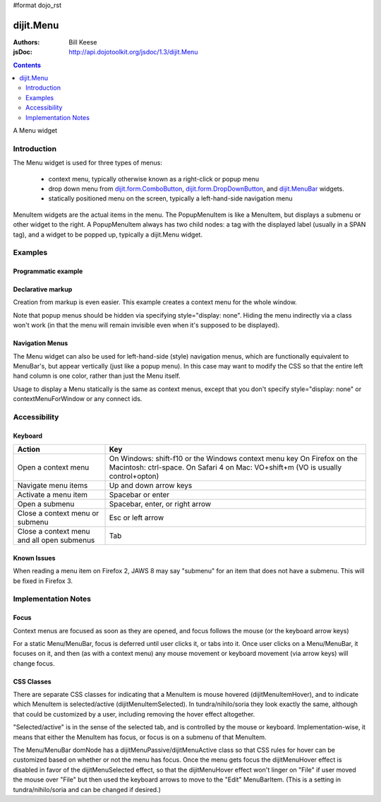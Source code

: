#format dojo_rst

dijit.Menu
==========

:Authors: Bill Keese
:jsDoc: http://api.dojotoolkit.org/jsdoc/1.3/dijit.Menu

.. contents::
    :depth: 2

A Menu widget


============
Introduction
============

The Menu widget is used for three types of menus:

  * context menu, typically otherwise known as a right-click or popup menu
  * drop down menu from `dijit.form.ComboButton <dijit/form/ComboButton>`_, `dijit.form.DropDownButton <dijit/form/DropDownButton>`_, and `dijit.MenuBar <dijit/MenuBar>`_ widgets.
  * statically positioned menu on the screen, typically a left-hand-side navigation menu

MenuItem widgets are the actual items in the menu. The PopupMenuItem is like a MenuItem, but displays a submenu or other widget to the right. A PopupMenuItem always has two child nodes: a tag with the displayed label (usually in a SPAN tag), and a widget to be popped up, typically a dijit.Menu widget.


========
Examples
========

Programmatic example
--------------------

.. cv-compound::

  .. cv:: javascript

    <script type="text/javascript">
      dojo.require("dijit.Menu");

      var pMenu;
      dojo.addOnLoad(function(){
            pMenu = new dijit.Menu({
                targetNodeIds:["prog_menu"]
            });
            pMenu.addChild(new dijit.MenuItem({
                label:"Simple menu item"
            }));
            pMenu.addChild(new dijit.MenuItem({
                label:"Disabled menu item",
                disabled: true
            }));
            pMenu.addChild(new dijit.MenuItem({
                label:"Menu Item With an icon",
                iconClass:"dijitEditorIcon dijitEditorIconCut",
                onClick: function(){alert('i was clicked')}
            }));
            pMenu.addChild(new dijit.CheckedMenuItem({
                label: "checkable menu item"
            }));
            pMenu.addChild(new dijit.MenuSeparator());

            var pSubMenu = new dijit.Menu();
            pSubMenu.addChild(new dijit.MenuItem({
                label:"Submenu item"
            }));
            pSubMenu.addChild(new dijit.MenuItem({
                label:"Submenu item"
            }));
            pMenu.addChild(new dijit.PopupMenuItem({
                label:"Submenu",
                popup:pSubMenu
            }));

            pMenu.startup();
        });
    </script>

  .. cv:: html

    <span id="prog_menu">Right click me to get a menu</span>


Declarative markup
------------------

Creation from markup is even easier.
This example creates a context menu for the whole window.

.. cv-compound::

  .. cv:: javascript

    <script type="text/javascript">
      dojo.require("dijit.Menu");
      dojo.require("dijit.ColorPalette");
    </script>

  .. cv:: html

	<div dojoType="dijit.Menu" id="windowContextMenu" contextMenuForWindow="true" style="display: none;">
		<div dojoType="dijit.MenuItem" iconClass="dijitEditorIcon dijitEditorIconCut"
			onClick="alert('not actually cutting anything, just a test!')">Cut</div>
		<div dojoType="dijit.MenuItem" iconClass="dijitEditorIcon dijitEditorIconCopy"
			onClick="alert('not actually copying anything, just a test!')">Copy</div>
		<div dojoType="dijit.MenuItem" iconClass="dijitEditorIcon dijitEditorIconPaste"
			onClick="alert('not actually pasting anything, just a test!')">Paste</div>
		<div dojoType="dijit.MenuSeparator"></div>
		<div dojoType="dijit.PopupMenuItem">
			<span>Enabled Submenu</span>
			<div dojoType="dijit.Menu" id="submenu1">
				<div dojoType="dijit.MenuItem" onClick="alert('Submenu 1!')">Submenu Item One</div>
				<div dojoType="dijit.MenuItem" onClick="alert('Submenu 2!')">Submenu Item Two</div>
			</div>
		</div>
		<div dojoType="dijit.PopupMenuItem">
			<span>Popup of something other than a menu</span>
			<div dojoType="dijit.ColorPalette"></div>
		</div>
	</div>

        <span> Click anywhere on the page to see this menu.</span>

Note that popup menus should be hidden via specifying style="display: none".  Hiding the menu indirectly via a class won't work (in that the menu will remain invisible even when it's supposed to be displayed).

Navigation Menus
----------------

The Menu widget can also be used for left-hand-side (style) navigation menus, which are functionally equivalent to MenuBar's, but appear vertically (just like a popup menu).   In this case may want to modify the CSS so that the entire left hand column is one color, rather than just the Menu itself.

Usage to display a Menu statically is the same as context menus, except that you don't specify style="display: none" or contextMenuForWindow or any connect ids.

.. cv-compound::

  .. cv:: javascript

    <script type="text/javascript">
      dojo.require("dijit.Menu");
    </script>

  .. cv:: html

	<div dojoType="dijit.Menu" id="navMenu">
		<div dojoType="dijit.MenuItem" iconClass="dijitEditorIcon dijitEditorIconCut"
			onClick="alert('drama!')">Drama</div>
		<div dojoType="dijit.MenuItem" iconClass="dijitEditorIcon dijitEditorIconCopy"
			onClick="alert('comedy!')">Comedy</div>
		<div dojoType="dijit.MenuItem" iconClass="dijitEditorIcon dijitEditorIconPaste"
			onClick="alert('romance!')">Romance</div>
		<div dojoType="dijit.MenuSeparator"></div>
		<div dojoType="dijit.PopupMenuItem">
			<span>Action</span>
			<div dojoType="dijit.Menu" id="submenu2">
				<div dojoType="dijit.MenuItem" onClick="alert('diehard!')">Diehard</div>
				<div dojoType="dijit.MenuItem" onClick="alert('indiana!')">Indiana Jones</div>
			</div>
		</div>
	</div>


=============
Accessibility
=============

Keyboard
--------

==========================================    =================================================
Action                                        Key
==========================================    =================================================
Open a context menu                           On Windows: shift-f10 or the Windows context menu key
                                              On Firefox on the Macintosh: ctrl-space. On Safari 4 on Mac: VO+shift+m (VO is usually control+opton)
Navigate menu items                           Up and down arrow keys
Activate a menu item                          Spacebar or enter
Open a submenu                                Spacebar, enter, or right arrow
Close a context menu or submenu               Esc or left arrow
Close a context menu and all open submenus    Tab
==========================================    =================================================


Known Issues
------------

When reading a menu item on Firefox 2, JAWS 8 may say "submenu" for an item that does not have a submenu. This will be fixed in Firefox 3.


====================
Implementation Notes
====================

Focus
-----
Context menus are focused as soon as they are opened, and focus follows the mouse (or the keyboard arrow keys)

For a static Menu/MenuBar, focus is deferred until user clicks it, or tabs into it.   Once user clicks on a Menu/MenuBar, it focuses on it, and then (as with a context menu) any mouse movement or keyboard movement (via arrow keys) will change focus.

CSS Classes
-----------
There are separate CSS classes for indicating that a MenuItem is mouse hovered (dijitMenuItemHover), and to indicate which MenuItem is selected/active (dijitMenuItemSelected).   In tundra/nihilo/soria they look exactly the same, although that could be customized by a user, including removing the hover effect altogether.

"Selected/active" is in the sense of the selected tab, and is controlled by the mouse or keyboard.  Implementation-wise, it means that either the MenuItem has focus, or focus is on a submenu of that MenuItem.

The Menu/MenuBar domNode has a dijitMenuPassive/dijitMenuActive class so that CSS rules for hover can be customized based on whether or not the menu has focus.   Once the menu gets focus the dijitMenuHover effect is disabled in favor of the dijitMenuSelected effect, so that the dijitMenuHover effect won't linger on "File" if user moved the mouse over "File" but then used the keyboard arrows to move to the "Edit" MenuBarItem.  (This is a setting in tundra/nihilo/soria and can be changed if desired.)
